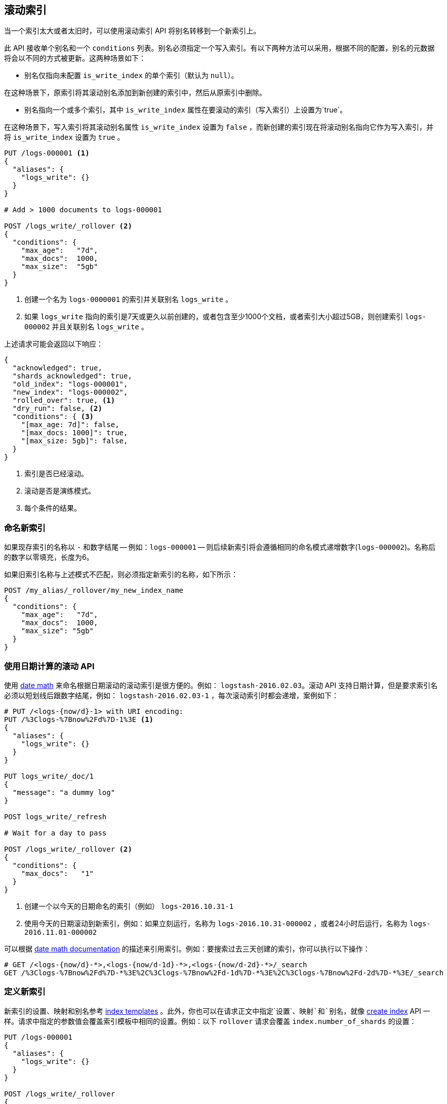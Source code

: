 [[indices-rollover-index]]
== 滚动索引

当一个索引太大或者太旧时，可以使用滚动索引 API 将别名转移到一个新索引上。

此 API 接收单个别名和一个 `conditions` 列表。别名必须指定一个写入索引。有以下两种方法可以采用，根据不同的配置，别名的元数据将会以不同的方式被更新。这两种场景如下：

 - 别名仅指向未配置 `is_write_index` 的单个索引（默认为 `null`）。

在这种场景下，原索引将其滚动别名添加到新创建的索引中，然后从原索引中删除。

 - 别名指向一个或多个索引，其中 `is_write_index` 属性在要滚动的索引（写入索引）上设置为`true`。

在这种场景下，写入索引将其滚动别名属性 `is_write_index` 设置为 `false` ，而新创建的索引现在将滚动别名指向它作为写入索引，并将 `is_write_index` 设置为 `true` 。


[source,js]
--------------------------------------------------
PUT /logs-000001 <1>
{
  "aliases": {
    "logs_write": {}
  }
}

# Add > 1000 documents to logs-000001

POST /logs_write/_rollover <2>
{
  "conditions": {
    "max_age":   "7d",
    "max_docs":  1000,
    "max_size":  "5gb"
  }
}
--------------------------------------------------
// CONSOLE
// TEST[setup:huge_twitter]
// TEST[s/# Add > 1000 documents to logs-000001/POST _reindex?refresh\n{"source":{"index":"twitter"},"dest":{"index":"logs-000001"}}/]
<1> 创建一个名为 `logs-0000001` 的索引并关联别名 `logs_write` 。
<2> 如果 `logs_write` 指向的索引是7天或更久以前创建的，或者包含至少1000个文档，或者索引大小超过5GB，则创建索引 `logs-000002` 并且关联别名 `logs_write` 。

上述请求可能会返回以下响应：

[source,js]
--------------------------------------------------
{
  "acknowledged": true,
  "shards_acknowledged": true,
  "old_index": "logs-000001",
  "new_index": "logs-000002",
  "rolled_over": true, <1>
  "dry_run": false, <2>
  "conditions": { <3>
    "[max_age: 7d]": false,
    "[max_docs: 1000]": true,
    "[max_size: 5gb]": false,
  }
}
--------------------------------------------------
// TESTRESPONSE
<1> 索引是否已经滚动。
<2> 滚动是否是演练模式。
<3> 每个条件的结果。

[float]
=== 命名新索引

如果现存索引的名称以 `-` 和数字结尾 -- 例如：`logs-000001` -- 则后续新索引将会遵循相同的命名模式递增数字(`logs-000002`)。名称后的数字以零填充，长度为6。

如果旧索引名称与上述模式不匹配，则必须指定新索引的名称，如下所示：

[source,js]
--------------------------------------------------
POST /my_alias/_rollover/my_new_index_name
{
  "conditions": {
    "max_age":   "7d",
    "max_docs":  1000,
    "max_size": "5gb"
  }
}
--------------------------------------------------
// CONSOLE
// TEST[s/^/PUT my_old_index_name\nPUT my_old_index_name\/_alias\/my_alias\n/]

[float]
=== 使用日期计算的滚动 API

使用 <<date-math-index-names,date math>> 来命名根据日期滚动的滚动索引是很方便的。例如： `logstash-2016.02.03`。滚动 API 支持日期计算，但是要求索引名必须以短划线后跟数字结尾，例如： `logstash-2016.02.03-1` ，每次滚动索引时都会递增，案例如下：

[source,js]
--------------------------------------------------
# PUT /<logs-{now/d}-1> with URI encoding:
PUT /%3Clogs-%7Bnow%2Fd%7D-1%3E <1>
{
  "aliases": {
    "logs_write": {}
  }
}

PUT logs_write/_doc/1
{
  "message": "a dummy log"
}

POST logs_write/_refresh

# Wait for a day to pass

POST /logs_write/_rollover <2>
{
  "conditions": {
    "max_docs":   "1"
  }
}
--------------------------------------------------
// CONSOLE
// TEST[s/now/2016.10.31||/]
<1> 创建一个以今天的日期命名的索引（例如） `logs-2016.10.31-1`
<2> 使用今天的日期滚动到新索引，例如：如果立刻运行，名称为 `logs-2016.10.31-000002` ，或者24小时后运行，名称为 `logs-2016.11.01-000002`

//////////////////////////

[source,js]
--------------------------------------------------
GET _alias
--------------------------------------------------
// CONSOLE
// TEST[continued]

[source,js]
--------------------------------------------------
{
  "logs-2016.10.31-000002": {
    "aliases": {
      "logs_write": {}
    }
  },
  "logs-2016.10.31-1": {
    "aliases": {}
  }
}
--------------------------------------------------
// TESTRESPONSE

//////////////////////////

可以根据 <<date-math-index-names,date math documentation>> 的描述来引用索引。例如：要搜索过去三天创建的索引，你可以执行以下操作：

[source,js]
--------------------------------------------------
# GET /<logs-{now/d}-*>,<logs-{now/d-1d}-*>,<logs-{now/d-2d}-*>/_search
GET /%3Clogs-%7Bnow%2Fd%7D-*%3E%2C%3Clogs-%7Bnow%2Fd-1d%7D-*%3E%2C%3Clogs-%7Bnow%2Fd-2d%7D-*%3E/_search
--------------------------------------------------
// CONSOLE
// TEST[continued]
// TEST[s/now/2016.10.31||/]

[float]
=== 定义新索引

新索引的设置、映射和别名参考  <<indices-templates,index templates>> 。此外，你也可以在请求正文中指定`设置`、`映射`和`别名`，就像 <<indices-create-index,create index>> API 一样。请求中指定的参数值会覆盖索引模板中相同的设置。例如：以下 `rollover` 请求会覆盖 `index.number_of_shards` 的设置：

[source,js]
--------------------------------------------------
PUT /logs-000001
{
  "aliases": {
    "logs_write": {}
  }
}

POST /logs_write/_rollover
{
  "conditions" : {
    "max_age": "7d",
    "max_docs": 1000,
    "max_size": "5gb"
  },
  "settings": {
    "index.number_of_shards": 2
  }
}
--------------------------------------------------
// CONSOLE

[float]
=== 演练

滚动 API 支持 `dry_run` 模式，可以在不执行实际滚动操作的情况下检查请求条件：

[source,js]
--------------------------------------------------
PUT /logs-000001
{
  "aliases": {
    "logs_write": {}
  }
}

POST /logs_write/_rollover?dry_run
{
  "conditions" : {
    "max_age": "7d",
    "max_docs": 1000,
    "max_size": "5gb"
  }
}
--------------------------------------------------
// CONSOLE

[float]
=== 等待活动分片

因为滚动操作会创建一个新的索引，所以索引创建的属性  <<create-index-wait-for-active-shards,`wait_for_active_shards`>> 设置也适用于滚动操作。

[[indices-rollover-is-write-index]]
[float]
=== 写索引别名行为

在滚动操作期间，不会交换一个显示设置了 `is_write_index` 属性为 `true` 的写入索引的滚动别名。如果一个别名指向多个索引，由于无法明确的识别哪个索引是正确的写入索引，因此滚动操作如果指向一个关联多个索引的别名是无效的。所以，默认行为是交换面向写入别名指向的索引。在上面的例子中是指 `logs_write`。由于设置 `is_write_index` 可以使别名能够指向多个索引，同时也显示的指明滚动操作时的目标索引，所以没有必要从滚动索引中删除别名。这样就可以通过允许一个别名同时作为索引的读、写别名来简化滚动操作的管理过程。

查看以下范例中别名的用法，滚动索引上设置了 `is_write_index` 属性。

[source,js]
--------------------------------------------------
PUT my_logs_index-000001
{
  "aliases": {
    "logs": { "is_write_index": true } <1>
  }
}

PUT logs/_doc/1
{
  "message": "a dummy log"
}

POST logs/_refresh

POST /logs/_rollover
{
  "conditions": {
    "max_docs":   "1"
  }
}

PUT logs/_doc/2 <2>
{
  "message": "a newer log"
}
--------------------------------------------------
// CONSOLE
<1> 配置 `my_logs_index` 作为别名 `logs` 的写入索引
<2> 针对别名 `logs` 将新建文档写入新索引

[source,js]
--------------------------------------------------
{
  "_index" : "my_logs_index-000002",
  "_type" : "_doc",
  "_id" : "2",
  "_version" : 1,
  "result" : "created",
  "_shards" : {
    "total" : 2,
    "successful" : 1,
    "failed" : 0
  },
  "_seq_no" : 0,
  "_primary_term" : 1
}
--------------------------------------------------
// TESTRESPONSE

//////////////////////////
[source,js]
--------------------------------------------------
GET _alias
--------------------------------------------------
// CONSOLE
// TEST[continued]
//////////////////////////

滚动操作后，两个索引的别名元数据中都将含有 `is_write_index` 设置来表明各自的角色，可以看到新建索引是写入索引。

[source,js]
--------------------------------------------------
{
  "my_logs_index-000002": {
    "aliases": {
      "logs": { "is_write_index": true }
    }
  },
  "my_logs_index-000001": {
    "aliases": {
      "logs": { "is_write_index" : false }
    }
  }
}
--------------------------------------------------
// TESTRESPONSE
